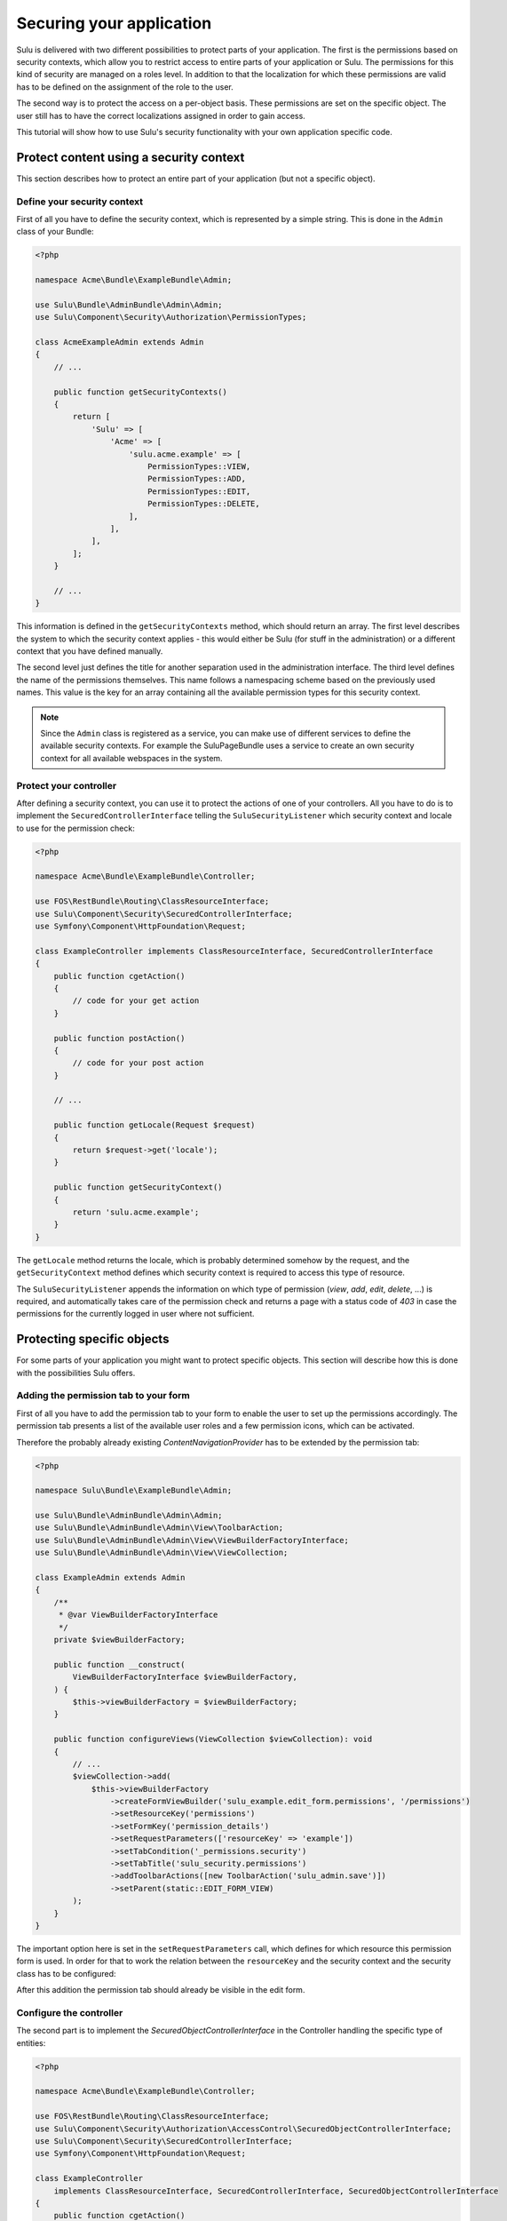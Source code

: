 Securing your application
=========================

Sulu is delivered with two different possibilities to protect parts of your
application. The first is the permissions based on security contexts, which
allow you to restrict access to entire parts of your application or Sulu. The
permissions for this kind of security are managed on a roles level. In addition
to that the localization for which these permissions are valid has to be
defined on the assignment of the role to the user.

The second way is to protect the access on a per-object basis. These
permissions are set on the specific object. The user still has to have the
correct localizations assigned in order to gain access.

This tutorial will show how to use Sulu's security functionality with your own
application specific code.

Protect content using a security context
----------------------------------------

This section describes how to protect an entire part of your application (but
not a specific object).

Define your security context
~~~~~~~~~~~~~~~~~~~~~~~~~~~~

First of all you have to define the security context, which is represented by a
simple string. This is done in the ``Admin`` class of your Bundle:

.. code-block:: php
    
    <?php

    namespace Acme\Bundle\ExampleBundle\Admin;

    use Sulu\Bundle\AdminBundle\Admin\Admin;
    use Sulu\Component\Security\Authorization\PermissionTypes;

    class AcmeExampleAdmin extends Admin
    {
        // ...

        public function getSecurityContexts()
        {
            return [
                'Sulu' => [
                    'Acme' => [
                        'sulu.acme.example' => [
                            PermissionTypes::VIEW,
                            PermissionTypes::ADD,
                            PermissionTypes::EDIT,
                            PermissionTypes::DELETE,
                        ],
                    ],
                ],
            ];
        }

        // ...
    }

This information is defined in the ``getSecurityContexts`` method, which should
return an array. The first level describes the system to which the security
context applies - this would either be Sulu (for stuff in the administration)
or a different context that you have defined manually.

The second level just defines the title for another separation used in the
administration interface. The third level defines the name of the permissions
themselves. This name follows a namespacing scheme based on the previously used
names. This value is the key for an array containing all the available
permission types for this security context.

.. note::
    
    Since the ``Admin`` class is registered as a service, you can make use of
    different services to define the available security contexts. For example
    the SuluPageBundle uses a service to create an own security context for
    all available webspaces in the system.

Protect your controller
~~~~~~~~~~~~~~~~~~~~~~~

After defining a security context, you can use it to  protect the actions
of one of your controllers. All you have to do is to implement the
``SecuredControllerInterface`` telling the ``SuluSecurityListener`` which
security context and locale to use for the permission check:

.. code-block:: php

    <?php

    namespace Acme\Bundle\ExampleBundle\Controller;

    use FOS\RestBundle\Routing\ClassResourceInterface;
    use Sulu\Component\Security\SecuredControllerInterface;
    use Symfony\Component\HttpFoundation\Request;

    class ExampleController implements ClassResourceInterface, SecuredControllerInterface
    {
        public function cgetAction()
        {
            // code for your get action
        }

        public function postAction()
        {
            // code for your post action
        }

        // ...

        public function getLocale(Request $request)
        {
            return $request->get('locale');
        }

        public function getSecurityContext()
        {
            return 'sulu.acme.example';
        }
    }

The ``getLocale`` method returns the locale, which is probably determined
somehow by the request, and the ``getSecurityContext`` method defines which
security context is required to access this type of resource.

The ``SuluSecurityListener`` appends the information on which type of
permission (`view`, `add`, `edit`, `delete`, ...) is required, and
automatically takes care of the permission check and returns a page with a
status code of `403` in case the permissions for the currently logged in user
where not sufficient.

Protecting specific objects
---------------------------

For some parts of your application you might want to protect specific objects.
This section will describe how this is done with the possibilities Sulu offers.

Adding the permission tab to your form
~~~~~~~~~~~~~~~~~~~~~~~~~~~~~~~~~~~~~~

First of all you have to add the permission tab to your form to enable the user
to set up the permissions accordingly. The permission tab presents a list of
the available user roles and a few permission icons, which can be activated.

Therefore the probably already existing `ContentNavigationProvider` has to be
extended by the permission tab:

.. code-block:: php

    <?php
    
    namespace Sulu\Bundle\ExampleBundle\Admin;
    
    use Sulu\Bundle\AdminBundle\Admin\Admin;
    use Sulu\Bundle\AdminBundle\Admin\View\ToolbarAction;
    use Sulu\Bundle\AdminBundle\Admin\View\ViewBuilderFactoryInterface;
    use Sulu\Bundle\AdminBundle\Admin\View\ViewCollection;
    
    class ExampleAdmin extends Admin
    {
        /**
         * @var ViewBuilderFactoryInterface
         */
        private $viewBuilderFactory;
    
        public function __construct(
            ViewBuilderFactoryInterface $viewBuilderFactory,
        ) {
            $this->viewBuilderFactory = $viewBuilderFactory;
        }
    
        public function configureViews(ViewCollection $viewCollection): void
        {
            // ...
            $viewCollection->add(
                $this->viewBuilderFactory
                    ->createFormViewBuilder('sulu_example.edit_form.permissions', '/permissions')
                    ->setResourceKey('permissions')
                    ->setFormKey('permission_details')
                    ->setRequestParameters(['resourceKey' => 'example'])
                    ->setTabCondition('_permissions.security')
                    ->setTabTitle('sulu_security.permissions')
                    ->addToolbarActions([new ToolbarAction('sulu_admin.save')])
                    ->setParent(static::EDIT_FORM_VIEW)
            );
        }
    }

The important option here is set in the ``setRequestParameters`` call, which
defines for which resource this permission form is used. In order for that to
work the relation between the ``resourceKey`` and the security context and the
security class has to be configured:

.. code-block: yaml

    resources:
        example:
            routes:
                list: 'get_examples'
                detail: 'get_example'
            security_context: 'sulu_admin.example'
            security_class: 'App\\Entity\\Example'

After this addition the permission tab should already be visible in the edit
form.

Configure the controller
~~~~~~~~~~~~~~~~~~~~~~~~

The second part is to implement the `SecuredObjectControllerInterface` in the
Controller handling the specific type of entities:

.. code-block:: php

    <?php

    namespace Acme\Bundle\ExampleBundle\Controller;

    use FOS\RestBundle\Routing\ClassResourceInterface;
    use Sulu\Component\Security\Authorization\AccessControl\SecuredObjectControllerInterface;
    use Sulu\Component\Security\SecuredControllerInterface;
    use Symfony\Component\HttpFoundation\Request;

    class ExampleController
        implements ClassResourceInterface, SecuredControllerInterface, SecuredObjectControllerInterface
    {
        public function cgetAction()
        {
            $listBuilder = $factory->create($this->container->getParameter('sulu.model.example.class'));
            $this->get('sulu_core.doctrine_rest_helper')->initializeListBuilder($listBuilder, $this->getFieldDescriptors());
            
            $listBuilder->setPermissionCheck($this->getUser(), PermissionTypes::VIEW);

            $listResponse = $listBuilder->execute();

            // Do something with $listResponse
        }

        public function postAction()
        {
            // code for your post action
        }

        // ...

        public function getLocale(Request $request)
        {
            return $request->get('locale');
        }

        public function getSecurityContext()
        {
            return 'sulu.acme.example';
        }

        public function getSecuredClass()
        {
            return Example::class;
        }

        public function getSecuredObjectId(Request $request)
        {
            return $request->get('id');
        }
    }

The `SecuredObjectControllerInterface` requires three different methods. The
`getLocale` method is the same as in the `SecuredControllerInterface`, and the
implementation can be shared. The `getSecuredClass` method has to return the
same identifier for the type of object as used in the resources configuration.
Finally the `getSecuredObjectId` receives the request object, and has to return
the id of the object from it.

The rest of the work will be done by the `SuluSecurityListener` in the same way
as for the check of the security contexts.

Note that the `cgetAction` needs some special handling when the `ListBuilder`
is used. The `ListBuilder` contains a `setPermissionCheck` method, which takes
a user and a permission. If you pass these two, you will only receive rows for
which the given user has the given permission granted.
